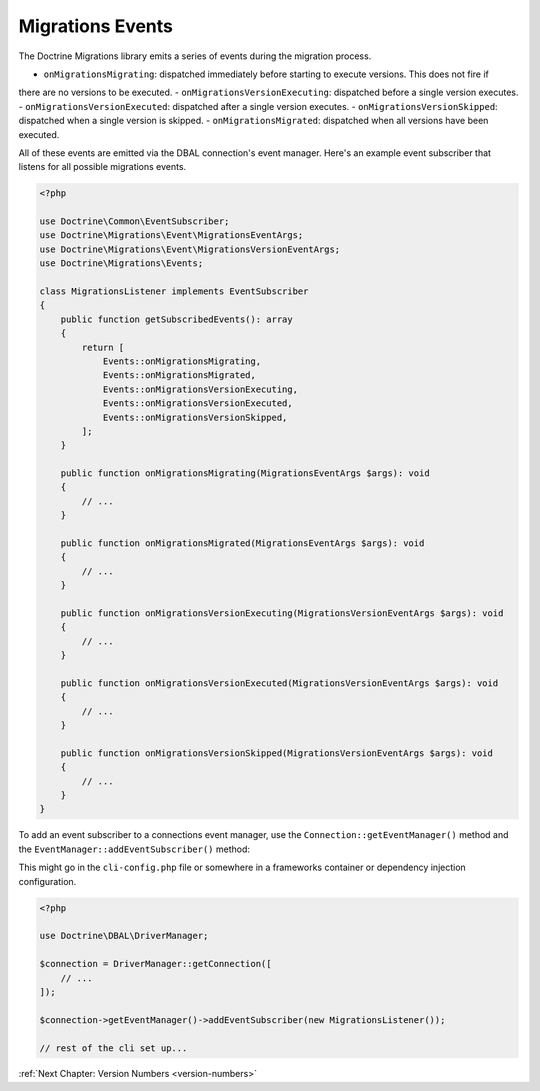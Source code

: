 Migrations Events
=================

The Doctrine Migrations library emits a series of events during the migration process.

- ``onMigrationsMigrating``: dispatched immediately before starting to execute versions. This does not fire if
there are no versions to be executed.
- ``onMigrationsVersionExecuting``: dispatched before a single version executes.
- ``onMigrationsVersionExecuted``: dispatched after a single version executes.
- ``onMigrationsVersionSkipped``: dispatched when a single version is skipped.
- ``onMigrationsMigrated``: dispatched when all versions have been executed.

All of these events are emitted via the DBAL connection's event manager. Here's an example event subscriber that
listens for all possible migrations events.

.. code-block:: php

    <?php

    use Doctrine\Common\EventSubscriber;
    use Doctrine\Migrations\Event\MigrationsEventArgs;
    use Doctrine\Migrations\Event\MigrationsVersionEventArgs;
    use Doctrine\Migrations\Events;

    class MigrationsListener implements EventSubscriber
    {
        public function getSubscribedEvents(): array
        {
            return [
                Events::onMigrationsMigrating,
                Events::onMigrationsMigrated,
                Events::onMigrationsVersionExecuting,
                Events::onMigrationsVersionExecuted,
                Events::onMigrationsVersionSkipped,
            ];
        }

        public function onMigrationsMigrating(MigrationsEventArgs $args): void
        {
            // ...
        }

        public function onMigrationsMigrated(MigrationsEventArgs $args): void
        {
            // ...
        }

        public function onMigrationsVersionExecuting(MigrationsVersionEventArgs $args): void
        {
            // ...
        }

        public function onMigrationsVersionExecuted(MigrationsVersionEventArgs $args): void
        {
            // ...
        }

        public function onMigrationsVersionSkipped(MigrationsVersionEventArgs $args): void
        {
            // ...
        }
    }

To add an event subscriber to a connections event manager, use the ``Connection::getEventManager()`` method
and the ``EventManager::addEventSubscriber()`` method:

This might go in the ``cli-config.php`` file or somewhere in a frameworks container or dependency injection configuration.

.. code-block:: php

    <?php

    use Doctrine\DBAL\DriverManager;

    $connection = DriverManager::getConnection([
        // ...
    ]);

    $connection->getEventManager()->addEventSubscriber(new MigrationsListener());

    // rest of the cli set up...

:ref:`Next Chapter: Version Numbers <version-numbers>`
